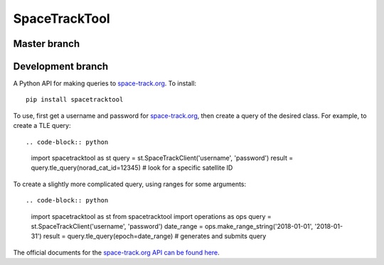 SpaceTrackTool
==============

Master branch
------------------

|travis_m| |coveralls_m|

.. |travis_m| image:: https://travis-ci.org/Engineero/spacetracktool.svg?branch=master
   :target: https://travis-ci.org/Engineero/spacetracktool
.. |coveralls_m| image:: https://coveralls.io/repos/github/Engineero/spacetracktool/badge.svg?branch=master
   :target: https://coveralls.io/github/Engineero/spacetracktool?branch=master

Development branch
------------------

|travis_d| |coveralls_d|

.. |travis_d| image:: https://travis-ci.org/Engineero/spacetracktool.svg?branch=develop
   :target: https://travis-ci.org/Engineero/spacetracktool
.. |coveralls_d| image:: https://coveralls.io/repos/github/Engineero/spacetracktool/badge.svg?branch=develop
   :target: https://coveralls.io/github/Engineero/spacetracktool?branch=develop


A Python API for making queries to space-track.org_. To install::

    pip install spacetracktool

To use, first get a username and password for space-track.org_, then create a
query of the desired class. For example, to create a TLE query::

.. code-block:: python

    import spacetracktool as st
    query = st.SpaceTrackClient('username', 'password')
    result = query.tle_query(norad_cat_id=12345)  # look for a specific satellite ID

To create a slightly more complicated query, using ranges for some arguments::

.. code-block:: python

    import spacetracktool as st
    from spacetracktool import operations as ops
    query = st.SpaceTrackClient('username', 'password')
    date_range = ops.make_range_string('2018-01-01', '2018-01-31')
    result = query.tle_query(epoch=date_range)  # generates and submits query

The official documents for the `space-track.org API can be found here`__.

__ https://www.space-track.org/documentation

.. _space-track.org: https://www.space-track.org/auth/login
